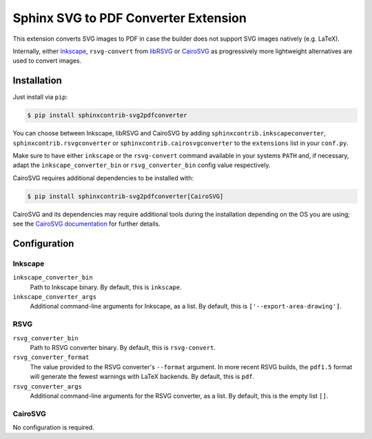 *************************************
Sphinx SVG to PDF Converter Extension
*************************************

This extension converts SVG images to PDF in case the builder does not support
SVG images natively (e.g. LaTeX).

Internally, either `Inkscape <https://inkscape.org/>`_, ``rsvg-convert``
from `libRSVG <https://wiki.gnome.org/Projects/LibRsvg>`_ or `CairoSVG
<https://cairosvg.org/>`_ as progressively more lightweight alternatives
are used to convert images.


Installation
============

Just install via ``pip``:

.. code-block:: console

   $ pip install sphinxcontrib-svg2pdfconverter

You can choose between Inkscape, libRSVG and CairoSVG by adding
``sphinxcontrib.inkscapeconverter``, ``sphinxcontrib.rsvgconverter`` or
``sphinxcontrib.cairosvgconverter`` to the ``extensions`` list in your
``conf.py``.

Make sure to have either ``inkscape`` or the ``rsvg-convert`` command available
in your systems ``PATH`` and, if necessary, adapt the
``inkscape_converter_bin`` or ``rsvg_converter_bin`` config value respectively.

CairoSVG requires additional dependencies to be installed with:

.. code-block:: console

   $ pip install sphinxcontrib-svg2pdfconverter[CairoSVG]

CairoSVG and its dependencies may require additional tools during the
installation depending on the OS you are using; see the `CairoSVG documentation
<https://cairosvg.org/documentation/#installation>`_ for further details.

Configuration
=============

Inkscape
--------

``inkscape_converter_bin``
    Path to Inkscape binary. By default, this is ``inkscape``.

``inkscape_converter_args``
    Additional command-line arguments for Inkscape, as a list. By
    default, this is ``['--export-area-drawing']``.

RSVG
----

``rsvg_converter_bin``
    Path to RSVG converter binary. By default, this is ``rsvg-convert``.

``rsvg_converter_format``
    The value provided to the RSVG converter's ``--format`` argument. In more
    recent RSVG builds, the ``pdf1.5`` format will generate the fewest warnings
    with LaTeX backends. By default, this is ``pdf``.

``rsvg_converter_args``
    Additional command-line arguments for the RSVG converter, as a list. By
    default, this is the empty list ``[]``.

CairoSVG
--------

No configuration is required.
